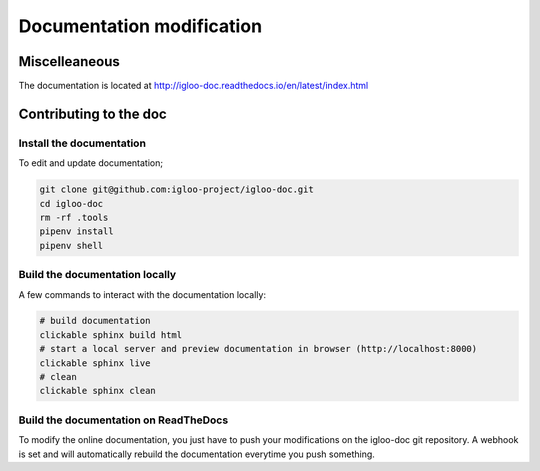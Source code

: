 Documentation modification
==========================

Miscelleaneous
--------------

The documentation is located at http://igloo-doc.readthedocs.io/en/latest/index.html


Contributing to the doc
-----------------------

Install the documentation
^^^^^^^^^^^^^^^^^^^^^^^^^^

To edit and update documentation;

.. code-block:: bash

  git clone git@github.com:igloo-project/igloo-doc.git
  cd igloo-doc
  rm -rf .tools
  pipenv install
  pipenv shell


Build the documentation locally
^^^^^^^^^^^^^^^^^^^^^^^^^^^^^^^

A few commands to interact with the documentation locally:

.. code-block:: bash

  # build documentation
  clickable sphinx build html
  # start a local server and preview documentation in browser (http://localhost:8000)
  clickable sphinx live
  # clean
  clickable sphinx clean

Build the documentation on ReadTheDocs
^^^^^^^^^^^^^^^^^^^^^^^^^^^^^^^^^^^^^^^

To modify the online documentation, you just have to push your modifications on
the igloo-doc git repository. A webhook is set and will automatically rebuild
the documentation everytime you push something.
